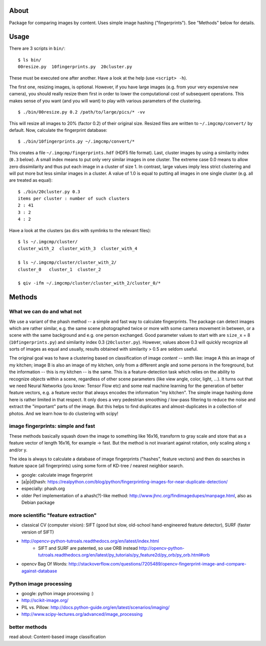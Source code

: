 About
=====
Package for comparing images by content. Uses simple image hashing
("fingerprints"). See "Methods" below for details.

Usage
=====

There are 3 scripts in ``bin/``::

    $ ls bin/
    00resize.py  10fingerprints.py  20cluster.py

These must be executed one after another. Have a look at the help (use
``<script> -h``).

The first one, resizing images, is optional. However, if you have large images
(e.g. from your very expensive new camera), you should really resize them first
in order to lower the computational cost of subsequent operations. This makes
sense of you want (and you will want) to play with various parameters of the
clustering.

::

    $ ./bin/00resize.py 0.2 /path/to/large/pics/* -vv

This will resize all images to 20% (factor 0.2) of their original size. Resized
files are written to ``~/.imgcmp/convert/`` by default. Now, calculate the
fingerprint database::

    $ ./bin/10fingerprints.py ~/.imgcmp/convert/*

This creates a file ``~/.imgcmp/fingerprints.hdf`` (HDF5 file format). Last,
cluster images by using a similarity index (``0.3`` below). A small index means
to put only very similar images in one cluster. The extreme case 0.0 means to
allow zero dissimilarity and thus put each image in a cluster of size 1. In
contrast, large values imply less strict clustering and will put more but less
similar images in a cluster. A value of 1.0 is equal to putting all images in
one single cluster (e.g. all are treated as equal)::

    $ ./bin/20cluster.py 0.3
    items per cluster : number of such clusters
    2 : 41
    3 : 2
    4 : 2

Have a look at the clusters (as dirs with symlinks to the relevant files)::

    $ ls ~/.imgcmp/cluster/
    cluster_with_2  cluster_with_3  cluster_with_4

    $ ls ~/.imgcmp/cluster/cluster_with_2/
    cluster_0   cluster_1  cluster_2

    $ qiv -ifm ~/.imgcmp/cluster/cluster_with_2/cluster_0/*

Methods
=======

What we can do and what not
---------------------------

We use a variant of the phash method -- a simple and fast way to calculate
fingerprints. The package can detect images which are rather similar, e.g. the
same scene photographed twice or more with some camera movement in between, or
a scene with the same background and e.g. one person exchanged. Good parameter
values to start with are ``size_x`` = 8 (``10fingerprints.py``) and
similarity index 0.3 (``20cluster.py``). However, values above 0.3 will quickly
recognize all sorts of images as equal and usually, results obtained with
similarity > 0.5 are seldom useful.

The original goal was to have a clustering based on classification of image
*content* -- smth like: image A this an image of my kitchen; image B is also an
image of my kitchen, only from a different angle and some persons in the
foreground, but the information -- this is my kitchen -- is the same. This is a
feature-detection task which relies on the ability to recognize *objects*
within a scene, regardless of other scene parameters (like view angle, color,
light, ...). It turns out that we need Neural Networks (you know: Tensor Flow
etc) and some real machine learning for the generation of better feature
vectors, e.g. a feature vector that always encodes the information "my
kitchen". The simple image hashing done here is rather limited in that respect.
It only does a very pedestrian smoothing / low-pass filtering to reduce the
noise and extract the "important" parts of the image. But this helps to find
duplicates and almost-duplicates in a collection of photos. And we learn how
to do clustering with scipy!


image fingerprints: simple and fast
-----------------------------------
These methods basically squash down the image to something like 16x16,
transform to gray scale and store that as a feature vector of length 16x16, for
example -> fast. But the method is not invariant against rotation, only scaling
along x and/or y. 

The idea is always to calculate a database of image fingerprints ("hashes",
feature vectors) and then do searches in feature space (all fingerprints) using
some form of KD-tree / nearest neighbor search.

* google: calculate image fingerprint
* [a|p|d]hash:
  https://realpython.com/blog/python/fingerprinting-images-for-near-duplicate-detection/ 
* especially: phash.org
* older Perl implementation of a ahash(?)-like method:
  http://www.jhnc.org/findimagedupes/manpage.html, also as Debian package

more scientific "feature extraction"
------------------------------------

* classical CV (computer vision): SIFT (good but slow, old-school
  hand-engineered feature detector), SURF (faster version of
  SIFT)
* http://opencv-python-tutroals.readthedocs.org/en/latest/index.html
    * SIFT and SURF are patented, so use ORB instead
      http://opencv-python-tutroals.readthedocs.org/en/latest/py_tutorials/py_feature2d/py_orb/py_orb.html#orb
* opencv Bag Of Words: http://stackoverflow.com/questions/7205489/opencv-fingerprint-image-and-compare-against-database

Python image processing
-----------------------
* google: python image processing :)
* http://scikit-image.org/
* PIL vs. Pillow: http://docs.python-guide.org/en/latest/scenarios/imaging/
* http://www.scipy-lectures.org/advanced/image_processing

better methods
--------------
read about: Content-based image classification
